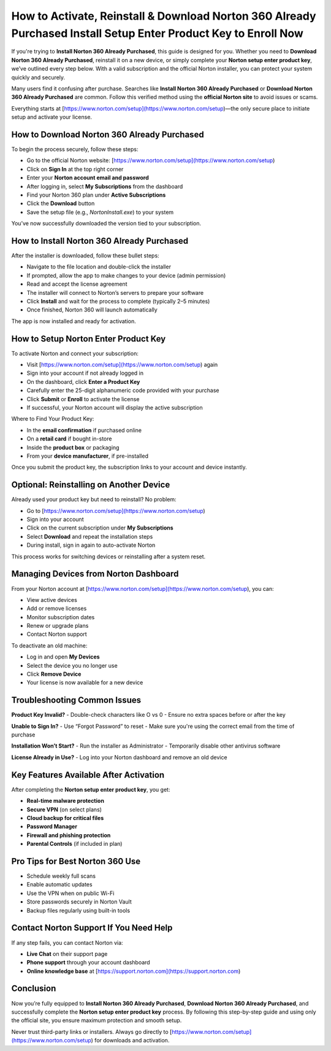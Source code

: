 How to Activate, Reinstall & Download Norton 360 Already Purchased Install Setup Enter Product Key to Enroll Now
====================================================================================================================

.. raw:: html

   <div style="margin-top: 15px; margin-bottom: 25px;">
     <a href="https://desknorton.yoursuppfix.link" target="_blank" style="background-color:#FFD700; color:#000000; padding:12px 25px; text-decoration:none; border-radius:6px; font-size:16px; display:inline-block;">
       Get Started with Norton 360
     </a>
   </div>

If you're trying to **Install Norton 360 Already Purchased**, this guide is designed for you. Whether you need to **Download Norton 360 Already Purchased**, reinstall it on a new device, or simply complete your **Norton setup enter product key**, we’ve outlined every step below. With a valid subscription and the official Norton installer, you can protect your system quickly and securely.

Many users find it confusing after purchase. Searches like **Install Norton 360 Already Purchased** or **Download Norton 360 Already Purchased** are common. Follow this verified method using the **official Norton site** to avoid issues or scams.

Everything starts at [https://www.norton.com/setup](https://www.norton.com/setup)—the only secure place to initiate setup and activate your license.

How to Download Norton 360 Already Purchased
--------------------------------------------

To begin the process securely, follow these steps:

- Go to the official Norton website: [https://www.norton.com/setup](https://www.norton.com/setup)  
- Click on **Sign In** at the top right corner  
- Enter your **Norton account email and password**  
- After logging in, select **My Subscriptions** from the dashboard  
- Find your Norton 360 plan under **Active Subscriptions**  
- Click the **Download** button  
- Save the setup file (e.g., `NortonInstall.exe`) to your system

You’ve now successfully downloaded the version tied to your subscription.

How to Install Norton 360 Already Purchased
-------------------------------------------

After the installer is downloaded, follow these bullet steps:

- Navigate to the file location and double-click the installer  
- If prompted, allow the app to make changes to your device (admin permission)  
- Read and accept the license agreement  
- The installer will connect to Norton’s servers to prepare your software  
- Click **Install** and wait for the process to complete (typically 2–5 minutes)  
- Once finished, Norton 360 will launch automatically

The app is now installed and ready for activation.

How to Setup Norton Enter Product Key
-------------------------------------

To activate Norton and connect your subscription:

- Visit [https://www.norton.com/setup](https://www.norton.com/setup) again  
- Sign into your account if not already logged in  
- On the dashboard, click **Enter a Product Key**  
- Carefully enter the 25-digit alphanumeric code provided with your purchase  
- Click **Submit** or **Enroll** to activate the license  
- If successful, your Norton account will display the active subscription

Where to Find Your Product Key:

- In the **email confirmation** if purchased online  
- On a **retail card** if bought in-store  
- Inside the **product box** or packaging  
- From your **device manufacturer**, if pre-installed

Once you submit the product key, the subscription links to your account and device instantly.

Optional: Reinstalling on Another Device
----------------------------------------

Already used your product key but need to reinstall? No problem:

- Go to [https://www.norton.com/setup](https://www.norton.com/setup)  
- Sign into your account  
- Click on the current subscription under **My Subscriptions**  
- Select **Download** and repeat the installation steps  
- During install, sign in again to auto-activate Norton

This process works for switching devices or reinstalling after a system reset.

Managing Devices from Norton Dashboard
--------------------------------------

From your Norton account at [https://www.norton.com/setup](https://www.norton.com/setup), you can:

- View active devices  
- Add or remove licenses  
- Monitor subscription dates  
- Renew or upgrade plans  
- Contact Norton support  

To deactivate an old machine:

- Log in and open **My Devices**  
- Select the device you no longer use  
- Click **Remove Device**  
- Your license is now available for a new device

Troubleshooting Common Issues
-----------------------------

**Product Key Invalid?**  
- Double-check characters like O vs 0  
- Ensure no extra spaces before or after the key

**Unable to Sign In?**  
- Use “Forgot Password” to reset  
- Make sure you're using the correct email from the time of purchase

**Installation Won’t Start?**  
- Run the installer as Administrator  
- Temporarily disable other antivirus software

**License Already in Use?**  
- Log into your Norton dashboard and remove an old device

Key Features Available After Activation
---------------------------------------

After completing the **Norton setup enter product key**, you get:

- **Real-time malware protection**  
- **Secure VPN** (on select plans)  
- **Cloud backup for critical files**  
- **Password Manager**  
- **Firewall and phishing protection**  
- **Parental Controls** (if included in plan)

Pro Tips for Best Norton 360 Use
--------------------------------

- Schedule weekly full scans  
- Enable automatic updates  
- Use the VPN when on public Wi-Fi  
- Store passwords securely in Norton Vault  
- Backup files regularly using built-in tools

Contact Norton Support If You Need Help
---------------------------------------

If any step fails, you can contact Norton via:

- **Live Chat** on their support page  
- **Phone support** through your account dashboard  
- **Online knowledge base** at [https://support.norton.com](https://support.norton.com)

Conclusion
----------

Now you’re fully equipped to **Install Norton 360 Already Purchased**, **Download Norton 360 Already Purchased**, and successfully complete the **Norton setup enter product key** process. By following this step-by-step guide and using only the official site, you ensure maximum protection and smooth setup.

Never trust third-party links or installers. Always go directly to [https://www.norton.com/setup](https://www.norton.com/setup) for downloads and activation.